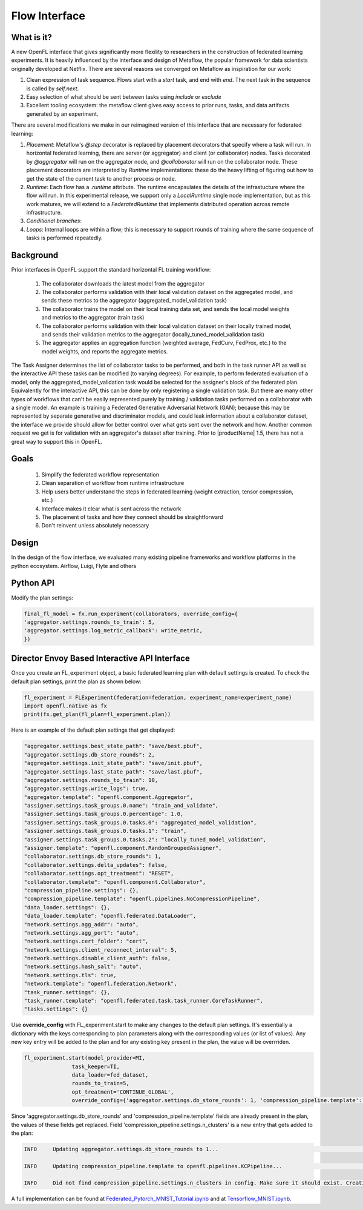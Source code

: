 .. # Copyright (C) 2020-2022 Intel Corporation
.. # SPDX-License-Identifier: Apache-2.0

.. _flow_interface:

***************
Flow Interface
***************

What is it?
===========

A new OpenFL interface that gives significantly more flexility to researchers in the construction of federated learning experiments. It is heavily influenced by the interface and design of Metaflow, the popular framework for data scientists originally developed at Netflix. There are several reasons we converged on Metaflow as inspiration for our work:

1. Clean expression of task sequence. Flows start with a `start` task, and end with `end`. The next task in the sequence is called by `self.next`.
2. Easy selection of what should be sent between tasks using `include` or `exclude`
3. Excellent tooling ecosystem: the metaflow client gives easy access to prior runs, tasks, and data artifacts generated by an experiment. 

There are several modifications we make in our reimagined version of this interface that are necessary for federated learning:

1. *Placement*: Metaflow's `@step` decorator is replaced by placement decorators that specify where a task will run. In horizontal federated learning, there are server (or aggregator) and client (or collaborator) nodes. Tasks decorated by `@aggregator` will run on the aggregator node, and `@collaborator` will run on the collaborator node. These placement decorators are interpreted by *Runtime* implementations: these do the heavy lifting of figuring out how to get the state of the current task to another process or node. 
2. *Runtime*: Each flow has a `.runtime` attribute. The runtime encapsulates the details of the infrastucture where the flow will run. In this experimental release, we support only a `LocalRuntime` single node implementation, but as this work matures, we will extend to a `FederatedRuntime` that implements distributed operation across remote infrastructure.
3. *Conditional branches*: 
4. *Loops*: Internal loops are within a flow; this is necessary to support rounds of training where the same sequence of tasks is performed repeatedly.   

Background
==========

Prior interfaces in OpenFL support the standard horizontal FL training workflow:

    1. The collaborator downloads the latest model from the aggregator
    2. The collaborator performs validation with their local validation dataset on the aggregated model, and sends these metrics to the aggregator (aggregated_model_validation task)
    3. The collaborator trains the model on their local training data set, and sends the local model weights and metrics to the aggregator (train task)
    4. The collaborator performs validation with their local validation dataset on their locally trained model, and sends their validation metrics to the aggregator (locally_tuned_model_validation task)
    5. The aggregator applies an aggregation function (weighted average, FedCurv, FedProx, etc.) to the model weights, and reports the aggregate metrics.

The Task Assigner determines the list of collaborator tasks to be performed, and both in the task runner API as well as the interactive API these tasks can be modified (to varying degrees). For example, to perform federated evaluation of a model, only the aggregated_model_validation task would be selected for the assigner's block of the federated plan. Equivalently for the interactive API, this can be done by only registering a single validation task. But there are many other types of workflows that can't be easily represented purely by training / validation tasks performed on a collaborator with a single model. An example is training a Federated Generative Adversarial Network (GAN); because this may be represented by separate generative and discriminator models, and could leak information about a collaborator dataset, the interface we provide should allow for better control over what gets sent over the network and how. Another common request we get is for validation with an aggregator's dataset after training. Prior to |productName| 1.5, there has not a great way to support this in OpenFL.

Goals
=====

    1. Simplify the federated workflow representation
    2. Clean separation of workflow from runtime infrastructure
    3. Help users better understand the steps in federated learning (weight extraction, tensor compression, etc.)
    4. Interface makes it clear what is sent across the network
    5. The placement of tasks and how they connect should be straightforward
    6. Don't reinvent unless absolutely necessary

Design
======

In the design of the flow interface, we evaluated many existing pipeline frameworks and workflow platforms in the python ecosystem. Airflow, Luigi, Flyte and others   

Python API
==========

Modify the plan settings:

.. code-block:: python

    final_fl_model = fx.run_experiment(collaborators, override_config={
    'aggregator.settings.rounds_to_train': 5,
    'aggregator.settings.log_metric_callback': write_metric,
    })


Director Envoy Based Interactive API Interface
==============================================
Once you create an FL_experiment object, a basic federated learning plan with default settings is created. To check the default plan settings, print the plan as shown below:

.. code-block:: python

    fl_experiment = FLExperiment(federation=federation, experiment_name=experiment_name)
    import openfl.native as fx
    print(fx.get_plan(fl_plan=fl_experiment.plan))

Here is an example of the default plan settings that get displayed:

.. code-block:: python

    "aggregator.settings.best_state_path": "save/best.pbuf",
    "aggregator.settings.db_store_rounds": 2,
    "aggregator.settings.init_state_path": "save/init.pbuf",
    "aggregator.settings.last_state_path": "save/last.pbuf",
    "aggregator.settings.rounds_to_train": 10,
    "aggregator.settings.write_logs": true,
    "aggregator.template": "openfl.component.Aggregator",
    "assigner.settings.task_groups.0.name": "train_and_validate",
    "assigner.settings.task_groups.0.percentage": 1.0,
    "assigner.settings.task_groups.0.tasks.0": "aggregated_model_validation",
    "assigner.settings.task_groups.0.tasks.1": "train",
    "assigner.settings.task_groups.0.tasks.2": "locally_tuned_model_validation",
    "assigner.template": "openfl.component.RandomGroupedAssigner",
    "collaborator.settings.db_store_rounds": 1,
    "collaborator.settings.delta_updates": false,
    "collaborator.settings.opt_treatment": "RESET",
    "collaborator.template": "openfl.component.Collaborator",
    "compression_pipeline.settings": {},
    "compression_pipeline.template": "openfl.pipelines.NoCompressionPipeline",
    "data_loader.settings": {},
    "data_loader.template": "openfl.federated.DataLoader",
    "network.settings.agg_addr": "auto",
    "network.settings.agg_port": "auto",
    "network.settings.cert_folder": "cert",
    "network.settings.client_reconnect_interval": 5,
    "network.settings.disable_client_auth": false,
    "network.settings.hash_salt": "auto",
    "network.settings.tls": true,
    "network.template": "openfl.federation.Network",
    "task_runner.settings": {},
    "task_runner.template": "openfl.federated.task.task_runner.CoreTaskRunner",
    "tasks.settings": {}


Use **override_config** with FL_experiment.start to make any changes to the default plan settings. It's essentially a dictionary with the keys corresponding to plan parameters along with the corresponding values (or list of values). Any new key entry will be added to the plan and for any existing key present in the plan, the value will be overrriden.


.. code-block:: python

    fl_experiment.start(model_provider=MI, 
                   task_keeper=TI,
                   data_loader=fed_dataset,
                   rounds_to_train=5,
                   opt_treatment='CONTINUE_GLOBAL',
                   override_config={'aggregator.settings.db_store_rounds': 1, 'compression_pipeline.template': 'openfl.pipelines.KCPipeline', 'compression_pipeline.settings.n_clusters': 2})


Since 'aggregator.settings.db_store_rounds' and 'compression_pipeline.template' fields are already present in the plan, the values of these fields get replaced. Field  'compression_pipeline.settings.n_clusters' is a new entry that gets added to the plan:

.. code-block:: python

    INFO     Updating aggregator.settings.db_store_rounds to 1...                                                                           native.py:102

    INFO     Updating compression_pipeline.template to openfl.pipelines.KCPipeline...                                                       native.py:102

    INFO     Did not find compression_pipeline.settings.n_clusters in config. Make sure it should exist. Creating...                        native.py:105


A full implementation can be found at `Federated_Pytorch_MNIST_Tutorial.ipynb <https://github.com/intel/openfl/blob/develop/openfl-tutorials/Federated_Pytorch_MNIST_Tutorial.ipynb>`_ and at `Tensorflow_MNIST.ipynb <https://github.com/intel/openfl/blob/develop/openfl-tutorials/interactive_api/Tensorflow_MNIST/workspace/Tensorflow_MNIST.ipynb>`_.
